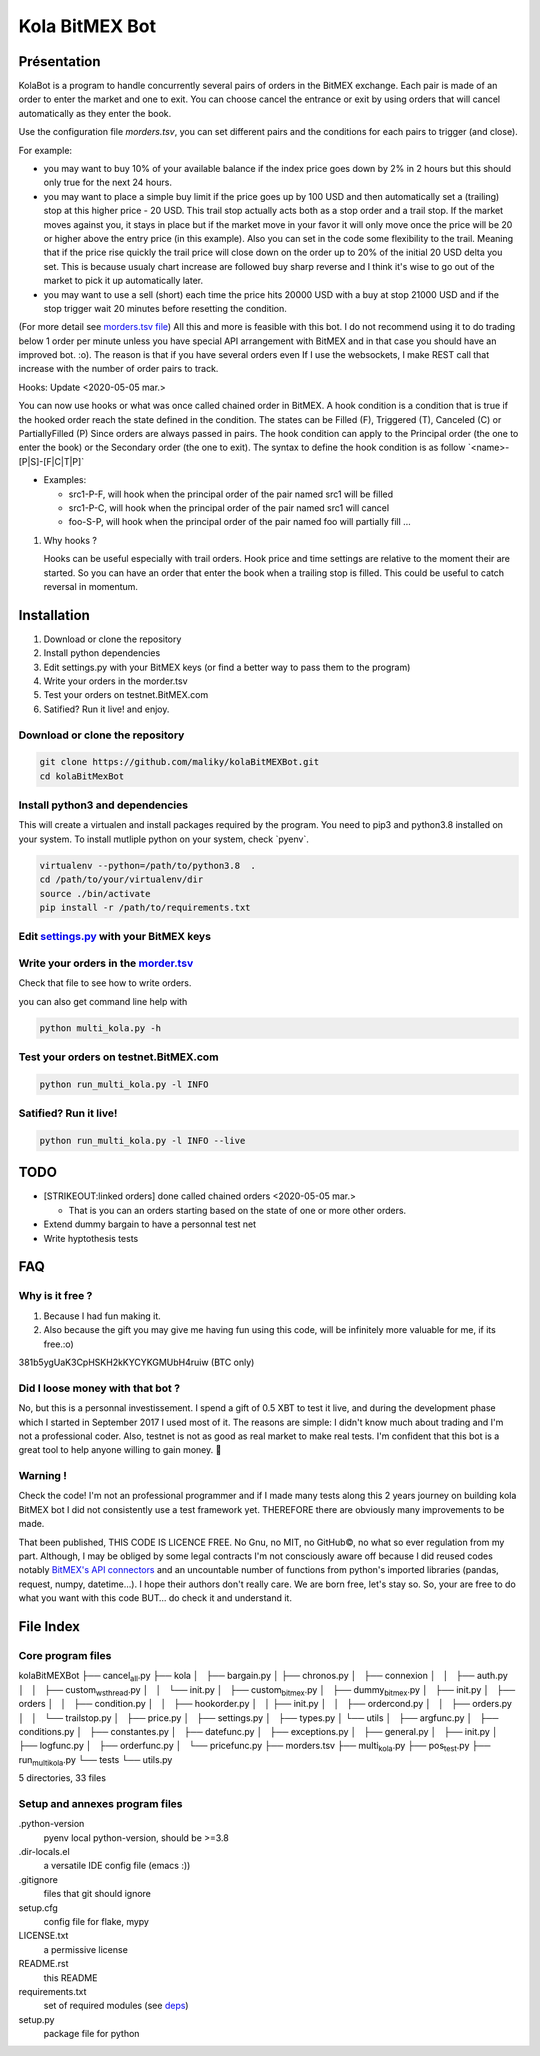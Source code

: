 Kola BitMEX Bot
===============

Présentation
------------

KolaBot is a program to handle concurrently several pairs of orders in
the BitMEX exchange. Each pair is made of an order to enter the market
and one to exit. You can choose cancel the entrance or exit by using
orders that will cancel automatically as they enter the book.

Use the configuration file *morders.tsv*, you can set different pairs
and the conditions for each pairs to trigger (and close).

For example:

-  you may want to buy 10% of your available balance if the index price
   goes down by 2% in 2 hours but this should only true for the next 24
   hours.

-  you may want to place a simple buy limit if the price goes up by 100
   USD and then automatically set a (trailing) stop at this higher price
   - 20 USD. This trail stop actually acts both as a stop order and a
   trail stop. If the market moves against you, it stays in place but if
   the market move in your favor it will only move once the price will
   be 20 or higher above the entry price (in this example). Also you can
   set in the code some flexibility to the trail. Meaning that if the
   price rise quickly the trail price will close down on the order up to
   20% of the initial 20 USD delta you set. This is because usualy chart
   increase are followed buy sharp reverse and I think it's wise to go
   out of the market to pick it up automatically later.

-  you may want to use a sell (short) each time the price hits 20000 USD
   with a buy at stop 21000 USD and if the stop trigger wait 20 minutes
   before resetting the condition.

(For more detail see `morders.tsv
file <https://github.com/maliky/kolaBitMEXBot/blob/master/kolaBitMEXBot/morders.tsv>`__)
All this and more is feasible with this bot. I do not recommend using it
to do trading below 1 order per minute unless you have special API
arrangement with BitMEX and in that case you should have an improved
bot. :o). The reason is that if you have several orders even If I use
the websockets, I make REST call that increase with the number of order
pairs to track.

Hooks: Update <2020-05-05 mar.>

You can now use hooks or what was once called chained order in BitMEX. A
hook condition is a condition that is true if the hooked order reach the
state defined in the condition. The states can be Filled (F), Triggered
(T), Canceled (C) or PartiallyFilled (P) Since orders are always passed
in pairs. The hook condition can apply to the Principal order (the one
to enter the book) or the Secondary order (the one to exit). The syntax
to define the hook condition is as follow \`<name>-[P|S]-[F|C|T|P]\`

-  Examples:

   -  src1-P-F, will hook when the principal order of the pair named
      src1 will be filled
   -  src1-P-C, will hook when the principal order of the pair named
      src1 will cancel
   -  foo-S-P, will hook when the principal order of the pair named foo
      will partially fill …

#. Why hooks ?

   Hooks can be useful especially with trail orders. Hook price and time
   settings are relative to the moment their are started. So you can
   have an order that enter the book when a trailing stop is filled.
   This could be useful to catch reversal in momentum.

Installation
------------

#. Download or clone the repository
#. Install python dependencies
#. Edit settings.py with your BitMEX keys (or find a better way to pass
   them to the program)
#. Write your orders in the morder.tsv
#. Test your orders on testnet.BitMEX.com
#. Satified? Run it live! and enjoy.

Download or clone the repository
~~~~~~~~~~~~~~~~~~~~~~~~~~~~~~~~

.. code:: bash

   git clone https://github.com/maliky/kolaBitMEXBot.git
   cd kolaBitMexBot

Install python3 and dependencies
~~~~~~~~~~~~~~~~~~~~~~~~~~~~~~~~

This will create a virtualen and install packages required by the
program. You need to pip3 and python3.8 installed on your system. To
install mutliple python on your system, check \`pyenv`.

.. code:: bash

   virtualenv --python=/path/to/python3.8  .
   cd /path/to/your/virtualenv/dir
   source ./bin/activate
   pip install -r /path/to/requirements.txt

Edit `settings.py <https://github.com/maliky/kolaBitMEXBot/blob/master/kola/settings.py>`__ with your BitMEX keys
~~~~~~~~~~~~~~~~~~~~~~~~~~~~~~~~~~~~~~~~~~~~~~~~~~~~~~~~~~~~~~~~~~~~~~~~~~~~~~~~~~~~~~~~~~~~~~~~~~~~~~~~~~~~~~~~~

Write your orders in the `morder.tsv <https://github.com/maliky/kolaBitMEXBot/blob/master/morders.tsv>`__
~~~~~~~~~~~~~~~~~~~~~~~~~~~~~~~~~~~~~~~~~~~~~~~~~~~~~~~~~~~~~~~~~~~~~~~~~~~~~~~~~~~~~~~~~~~~~~~~~~~~~~~~~

Check that file to see how to write orders.

you can also get command line help with

.. code:: bash

   python multi_kola.py -h 

Test your orders on testnet.BitMEX.com
~~~~~~~~~~~~~~~~~~~~~~~~~~~~~~~~~~~~~~

.. code:: bash

   python run_multi_kola.py -l INFO

Satified? Run it live!
~~~~~~~~~~~~~~~~~~~~~~

.. code:: bash

   python run_multi_kola.py -l INFO --live

TODO
----

-  [STRIKEOUT:linked orders] done called chained orders <2020-05-05
   mar.>

   -  That is you can an orders starting based on the state of one or
      more other orders.

-  Extend dummy bargain to have a personnal test net
-  Write hyptothesis tests

FAQ
---

Why is it free ?
~~~~~~~~~~~~~~~~

#. Because I had fun making it.
#. Also because the gift you may give me having fun using this code,
   will be infinitely more valuable for me, if its free.:o)

381b5ygUaK3CpHSKH2kKYCYKGMUbH4ruiw (BTC only)

Did I loose money with that bot ?
~~~~~~~~~~~~~~~~~~~~~~~~~~~~~~~~~

No, but this is a personnal investissement. I spend a gift of 0.5 XBT to
test it live, and during the development phase which I started in
September 2017 I used most of it. The reasons are simple: I didn't know
much about trading and I'm not a professional coder. Also, testnet is
not as good as real market to make real tests. I'm confident that this
bot is a great tool to help anyone willing to gain money. 🥂

Warning !
~~~~~~~~~

Check the code! I'm not an professional programmer and if I made many
tests along this 2 years journey on building kola BitMEX bot I did not
consistently use a test framework yet. THEREFORE there are obviously
many improvements to be made.

That been published, THIS CODE IS LICENCE FREE. No Gnu, no MIT, no
GitHub©, no what so ever regulation from my part. Although, I may be
obliged by some legal contracts I'm not consciously aware off because I
did reused codes notably `BitMEX's API
connectors <https://github.com/BitMEX/api-connectors>`__ and an
uncountable number of functions from python's imported libraries
(pandas, request, numpy, datetime…). I hope their authors don't really
care. We are born free, let's stay so. So, your are free to do what you
want with this code BUT… do check it and understand it.

File Index
----------

Core program files
~~~~~~~~~~~~~~~~~~

kolaBitMEXBot ├── cancel\ :sub:`all`.py ├── kola │   ├── bargain.py │  
├── chronos.py │   ├── connexion │   │   ├── auth.py │   │   ├──
custom\ :sub:`wsthread`.py │   │   └── init.py │   ├──
custom\ :sub:`bitmex`.py │   ├── dummy\ :sub:`bitmex`.py │   ├── init.py
│   ├── orders │   │   ├── condition.py │   │   ├── hookorder.py │   │  
├── init.py │   │   ├── ordercond.py │   │   ├── orders.py │   │   └──
trailstop.py │   ├── price.py │   ├── settings.py │   ├── types.py │  
└── utils │   ├── argfunc.py │   ├── conditions.py │   ├── constantes.py
│   ├── datefunc.py │   ├── exceptions.py │   ├── general.py │   ├──
init.py │   ├── logfunc.py │   ├── orderfunc.py │   └── pricefunc.py ├──
morders.tsv ├── multi\ :sub:`kola`.py ├── pos\ :sub:`test`.py ├──
run\ :sub:`multikola`.py └── tests └── utils.py

5 directories, 33 files

Setup and annexes program files
~~~~~~~~~~~~~~~~~~~~~~~~~~~~~~~

.python-version
   pyenv local python-version, should be >=3.8
.dir-locals.el
   a versatile IDE config file (emacs :))
.gitignore
   files that git should ignore
setup.cfg
   config file for flake, mypy
LICENSE.txt
   a permissive license
README.rst
   this README
requirements.txt
   set of required modules (see `deps <#deps>`__)
setup.py
   package file for python

